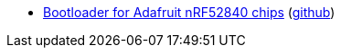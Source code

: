 * xref:examples/nrf52/adafruit-feather-nrf52840/dfu/bootloader/README.adoc[Bootloader for Adafruit nRF52840 chips] (link:https://github.com/drogue-iot/drogue-device/tree/main/examples/nrf52/adafruit-feather-nrf52840/dfu/bootloader[github])
